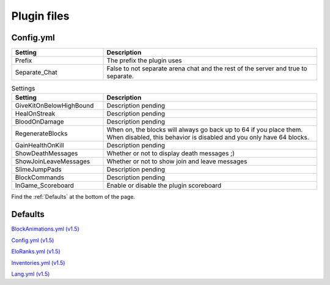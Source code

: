 Plugin files
=====

.. _Config.yml:
Config.yml
#####

.. list-table::
   :widths: 30 70
   :header-rows: 1

   * - Setting
     - Description
   * - Prefix
     - The prefix the plugin uses
   * - Separate_Chat
     - False to not separate arena chat and the rest of the server and true to separate.

.. list-table:: Settings
   :widths: 30 70
   :header-rows: 1

   * - Setting
     - Description
   * - GiveKitOnBelowHighBound
     - Description pending
   * - HealOnStreak
     - Description pending
   * - BloodOnDamage
     - Description pending
   * - RegenerateBlocks
     - When on, the blocks will always go back up to 64 if you place them. When disabled, this behavior is disabled and you only have 64 blocks.
   * - GainHealthOnKill
     - Description pending
   * - ShowDeathMessages
     - Whether or not to display death messages ;)
   * - ShowJoinLeaveMessages
     - Whether or not to show join and leave messages
   * - SlimeJumpPads
     - Description pending
   * - BlockCommands
     - Description pending
   * - InGame_Scoreboard
     - Enable or disable the plugin scoreboard


Find the :ref:`Defaults` at the bottom of the page.


.. _Defaults:
Defaults
#####

`BlockAnimations.yml (v1.5) <https://github.com/JustLeader69420/KnockioFFAdocs/raw/main/docs/source/assets/default-files/1.5/BlockAnimations.yml>`_

`Config.yml (v1.5) <https://github.com/JustLeader69420/KnockioFFAdocs/raw/main/docs/source/assets/default-files/1.5/Config.yml>`_

`EloRanks.yml (v1.5) <https://github.com/JustLeader69420/KnockioFFAdocs/raw/main/docs/source/assets/default-files/1.5/EloRanks.yml>`_

`Inventories.yml (v1.5) <https://github.com/JustLeader69420/KnockioFFAdocs/raw/main/docs/source/assets/default-files/1.5/Inventories.yml>`_

`Lang.yml (v1.5) <https://github.com/JustLeader69420/KnockioFFAdocs/raw/main/docs/source/assets/default-files/1.5/Lang.yml>`_
